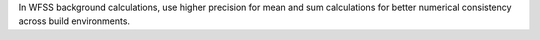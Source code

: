 In WFSS background calculations, use higher precision for mean and sum calculations for better numerical consistency across build environments.
